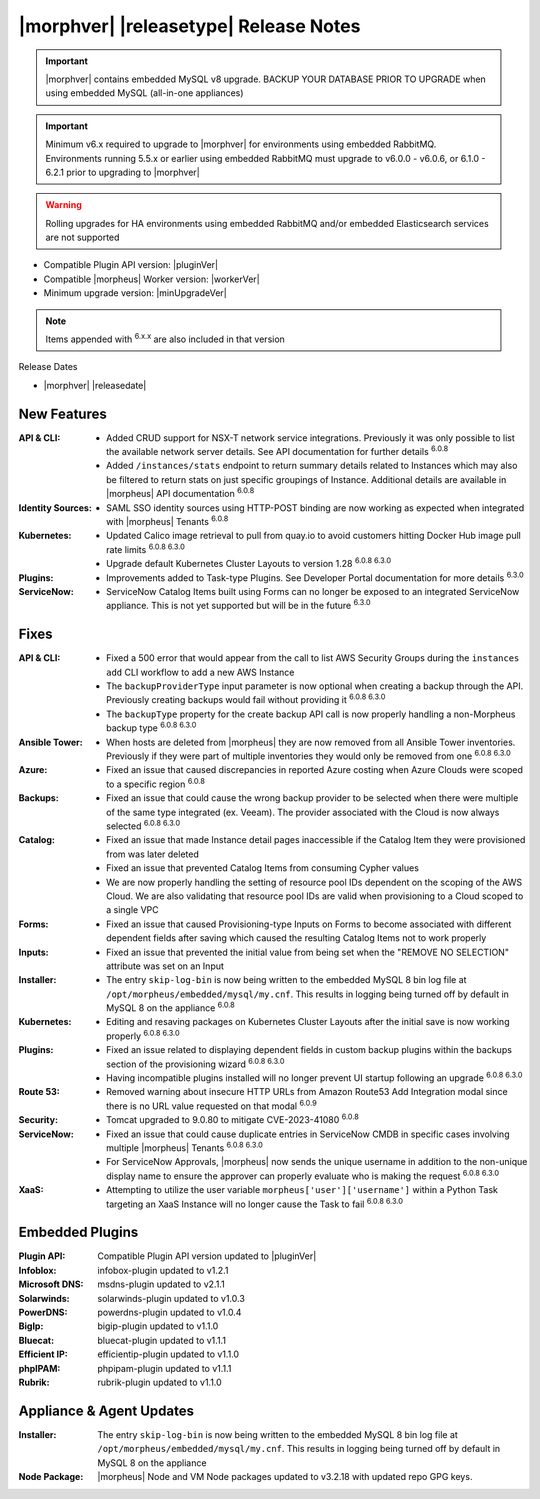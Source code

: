 .. _Release Notes:

**************************************
|morphver| |releasetype| Release Notes
**************************************

.. IMPORTANT:: |morphver| contains embedded MySQL v8 upgrade. BACKUP YOUR DATABASE PRIOR TO UPGRADE when using embedded MySQL (all-in-one appliances)
.. IMPORTANT:: Minimum v6.x required to upgrade to |morphver| for environments using embedded RabbitMQ. Environments running 5.5.x or earlier using embedded RabbitMQ must upgrade to v6.0.0 - v6.0.6, or 6.1.0 - 6.2.1 prior to upgrading to |morphver|
.. WARNING:: Rolling upgrades for HA environments using embedded RabbitMQ and/or embedded Elasticsearch services are not supported

- Compatible Plugin API version: |pluginVer|
- Compatible |morpheus| Worker version: |workerVer|
- Minimum upgrade version: |minUpgradeVer|

.. NOTE:: Items appended with :superscript:`6.x.x` are also included in that version

Release Dates

- |morphver| |releasedate|

New Features
============

:API & CLI: - Added CRUD support for NSX-T network service integrations. Previously it was only possible to list the available network server details. See API documentation for further details :superscript:`6.0.8`
             - Added ``/instances/stats`` endpoint to return summary details related to Instances which may also be filtered to return stats on just specific groupings of Instance. Additional details are available in |morpheus| API documentation :superscript:`6.0.8`
:Identity Sources: - SAML SSO identity sources using HTTP-POST binding are now working as expected when integrated with |morpheus| Tenants :superscript:`6.0.8`
:Kubernetes: - Updated Calico image retrieval to pull from quay.io to avoid customers hitting Docker Hub image pull rate limits :superscript:`6.0.8 6.3.0`
              - Upgrade default Kubernetes Cluster Layouts to version 1.28 :superscript:`6.0.8 6.3.0`
:Plugins: - Improvements added to Task-type Plugins. See Developer Portal documentation for more details :superscript:`6.3.0`
:ServiceNow: - ServiceNow Catalog Items built using Forms can no longer be exposed to an integrated ServiceNow appliance. This is not yet supported but will be in the future :superscript:`6.3.0`


Fixes
=====

:API & CLI: - Fixed a 500 error that would appear from the call to list AWS Security Groups during the ``instances add`` CLI workflow to add a new AWS Instance
             - The ``backupProviderType`` input parameter is now optional when creating a backup through the API. Previously creating backups would fail without providing it :superscript:`6.0.8 6.3.0`
             - The ``backupType`` property for the create backup API call is now properly handling a non-Morpheus backup type :superscript:`6.0.8 6.3.0`
:Ansible Tower: - When hosts are deleted from |morpheus| they are now removed from all Ansible Tower inventories. Previously if they were part of multiple inventories they would only be removed from one :superscript:`6.0.8 6.3.0`
:Azure: - Fixed an issue that caused discrepancies in reported Azure costing when Azure Clouds were scoped to a specific region :superscript:`6.0.8`
:Backups: - Fixed an issue that could cause the wrong backup provider to be selected when there were multiple of the same type integrated (ex. Veeam). The provider associated with the Cloud is now always selected :superscript:`6.0.8 6.3.0`
:Catalog: - Fixed an issue that made Instance detail pages inaccessible if the Catalog Item they were provisioned from was later deleted
           - Fixed an issue that prevented Catalog Items from consuming Cypher values
           - We are now properly handling the setting of resource pool IDs dependent on the scoping of the AWS Cloud. We are also validating that resource pool IDs are valid when provisioning to a Cloud scoped to a single VPC
:Forms: - Fixed an issue that caused Provisioning-type Inputs on Forms to become associated with different dependent fields after saving which caused the resulting Catalog Items not to work properly
:Inputs: - Fixed an issue that prevented the initial value from being set when the "REMOVE NO SELECTION" attribute was set on an Input
:Installer: - The entry ``skip-log-bin`` is now being written to the embedded MySQL 8 bin log file at ``/opt/morpheus/embedded/mysql/my.cnf``. This results in logging being turned off by default in MySQL 8 on the appliance :superscript:`6.0.8`
:Kubernetes: - Editing and resaving packages on Kubernetes Cluster Layouts after the initial save is now working properly :superscript:`6.0.8 6.3.0`
:Plugins: - Fixed an issue related to displaying dependent fields in custom backup plugins within the backups section of the provisioning wizard :superscript:`6.0.8 6.3.0`
           - Having incompatible plugins installed will no longer prevent UI startup following an upgrade :superscript:`6.0.8 6.3.0`
:Route 53: - Removed warning about insecure HTTP URLs from Amazon Route53 Add Integration modal since there is no URL value requested on that modal :superscript:`6.0.9`
:Security: - Tomcat upgraded to 9.0.80 to mitigate CVE-2023-41080 :superscript:`6.0.8`
:ServiceNow: - Fixed an issue that could cause duplicate entries in ServiceNow CMDB in specific cases involving multiple |morpheus| Tenants :superscript:`6.0.8 6.3.0`
              - For ServiceNow Approvals, |morpheus| now sends the unique username in addition to the non-unique display name to ensure the approver can properly evaluate who is making the request :superscript:`6.0.8 6.3.0`
:XaaS: - Attempting to utilize the user variable ``morpheus['user']['username']`` within a Python Task targeting an XaaS Instance will no longer cause the Task to fail :superscript:`6.0.8 6.3.0`

Embedded Plugins
=========================

:Plugin API: Compatible Plugin API version updated to |pluginVer|
:Infoblox: infobox-plugin updated to v1.2.1
:Microsoft DNS: msdns-plugin updated to v2.1.1
:Solarwinds: solarwinds-plugin updated to v1.0.3
:PowerDNS: powerdns-plugin updated to v1.0.4
:BigIp: bigip-plugin updated to v1.1.0
:Bluecat: bluecat-plugin updated to v1.1.1
:Efficient IP: efficientip-plugin updated to v1.1.0
:phpIPAM: phpipam-plugin updated to v1.1.1
:Rubrik: rubrik-plugin updated to v1.1.0

Appliance & Agent Updates
=========================

:Installer: The entry ``skip-log-bin`` is now being written to the embedded MySQL 8 bin log file at ``/opt/morpheus/embedded/mysql/my.cnf``. This results in logging being turned off by default in MySQL 8 on the appliance
:Node Package: |morpheus| Node and VM Node packages updated to v3.2.18 with updated repo GPG keys.